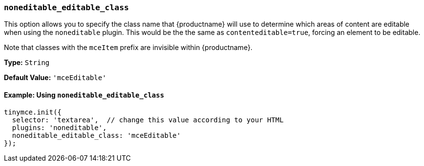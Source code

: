 === `noneditable_editable_class`

This option allows you to specify the class name that {productname} will use to determine which areas of content are editable when using the `noneditable` plugin. This would be the the same as `contenteditable=true`, forcing an element to be editable.

Note that classes with the `mceItem` prefix are invisible within {productname}.

*Type:* `String`

*Default Value:* `'mceEditable'`

==== Example: Using `noneditable_editable_class`

[source, js]
----
tinymce.init({
  selector: 'textarea',  // change this value according to your HTML
  plugins: 'noneditable',
  noneditable_editable_class: 'mceEditable'
});
----
